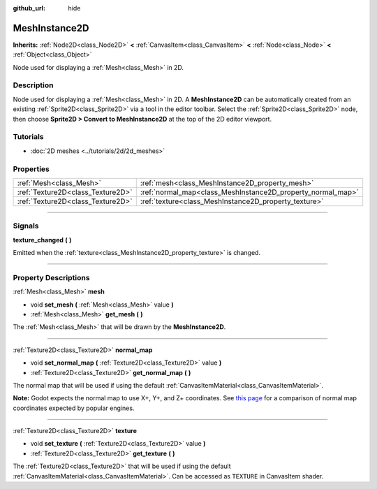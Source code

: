 :github_url: hide

.. DO NOT EDIT THIS FILE!!!
.. Generated automatically from Godot engine sources.
.. Generator: https://github.com/godotengine/godot/tree/master/doc/tools/make_rst.py.
.. XML source: https://github.com/godotengine/godot/tree/master/doc/classes/MeshInstance2D.xml.

.. _class_MeshInstance2D:

MeshInstance2D
==============

**Inherits:** :ref:`Node2D<class_Node2D>` **<** :ref:`CanvasItem<class_CanvasItem>` **<** :ref:`Node<class_Node>` **<** :ref:`Object<class_Object>`

Node used for displaying a :ref:`Mesh<class_Mesh>` in 2D.

.. rst-class:: classref-introduction-group

Description
-----------

Node used for displaying a :ref:`Mesh<class_Mesh>` in 2D. A **MeshInstance2D** can be automatically created from an existing :ref:`Sprite2D<class_Sprite2D>` via a tool in the editor toolbar. Select the :ref:`Sprite2D<class_Sprite2D>` node, then choose **Sprite2D > Convert to MeshInstance2D** at the top of the 2D editor viewport.

.. rst-class:: classref-introduction-group

Tutorials
---------

- :doc:`2D meshes <../tutorials/2d/2d_meshes>`

.. rst-class:: classref-reftable-group

Properties
----------

.. table::
   :widths: auto

   +-----------------------------------+-------------------------------------------------------------+
   | :ref:`Mesh<class_Mesh>`           | :ref:`mesh<class_MeshInstance2D_property_mesh>`             |
   +-----------------------------------+-------------------------------------------------------------+
   | :ref:`Texture2D<class_Texture2D>` | :ref:`normal_map<class_MeshInstance2D_property_normal_map>` |
   +-----------------------------------+-------------------------------------------------------------+
   | :ref:`Texture2D<class_Texture2D>` | :ref:`texture<class_MeshInstance2D_property_texture>`       |
   +-----------------------------------+-------------------------------------------------------------+

.. rst-class:: classref-section-separator

----

.. rst-class:: classref-descriptions-group

Signals
-------

.. _class_MeshInstance2D_signal_texture_changed:

.. rst-class:: classref-signal

**texture_changed** **(** **)**

Emitted when the :ref:`texture<class_MeshInstance2D_property_texture>` is changed.

.. rst-class:: classref-section-separator

----

.. rst-class:: classref-descriptions-group

Property Descriptions
---------------------

.. _class_MeshInstance2D_property_mesh:

.. rst-class:: classref-property

:ref:`Mesh<class_Mesh>` **mesh**

.. rst-class:: classref-property-setget

- void **set_mesh** **(** :ref:`Mesh<class_Mesh>` value **)**
- :ref:`Mesh<class_Mesh>` **get_mesh** **(** **)**

The :ref:`Mesh<class_Mesh>` that will be drawn by the **MeshInstance2D**.

.. rst-class:: classref-item-separator

----

.. _class_MeshInstance2D_property_normal_map:

.. rst-class:: classref-property

:ref:`Texture2D<class_Texture2D>` **normal_map**

.. rst-class:: classref-property-setget

- void **set_normal_map** **(** :ref:`Texture2D<class_Texture2D>` value **)**
- :ref:`Texture2D<class_Texture2D>` **get_normal_map** **(** **)**

The normal map that will be used if using the default :ref:`CanvasItemMaterial<class_CanvasItemMaterial>`.

\ **Note:** Godot expects the normal map to use X+, Y+, and Z+ coordinates. See `this page <http://wiki.polycount.com/wiki/Normal_Map_Technical_Details#Common_Swizzle_Coordinates>`__ for a comparison of normal map coordinates expected by popular engines.

.. rst-class:: classref-item-separator

----

.. _class_MeshInstance2D_property_texture:

.. rst-class:: classref-property

:ref:`Texture2D<class_Texture2D>` **texture**

.. rst-class:: classref-property-setget

- void **set_texture** **(** :ref:`Texture2D<class_Texture2D>` value **)**
- :ref:`Texture2D<class_Texture2D>` **get_texture** **(** **)**

The :ref:`Texture2D<class_Texture2D>` that will be used if using the default :ref:`CanvasItemMaterial<class_CanvasItemMaterial>`. Can be accessed as ``TEXTURE`` in CanvasItem shader.

.. |virtual| replace:: :abbr:`virtual (This method should typically be overridden by the user to have any effect.)`
.. |const| replace:: :abbr:`const (This method has no side effects. It doesn't modify any of the instance's member variables.)`
.. |vararg| replace:: :abbr:`vararg (This method accepts any number of arguments after the ones described here.)`
.. |constructor| replace:: :abbr:`constructor (This method is used to construct a type.)`
.. |static| replace:: :abbr:`static (This method doesn't need an instance to be called, so it can be called directly using the class name.)`
.. |operator| replace:: :abbr:`operator (This method describes a valid operator to use with this type as left-hand operand.)`
